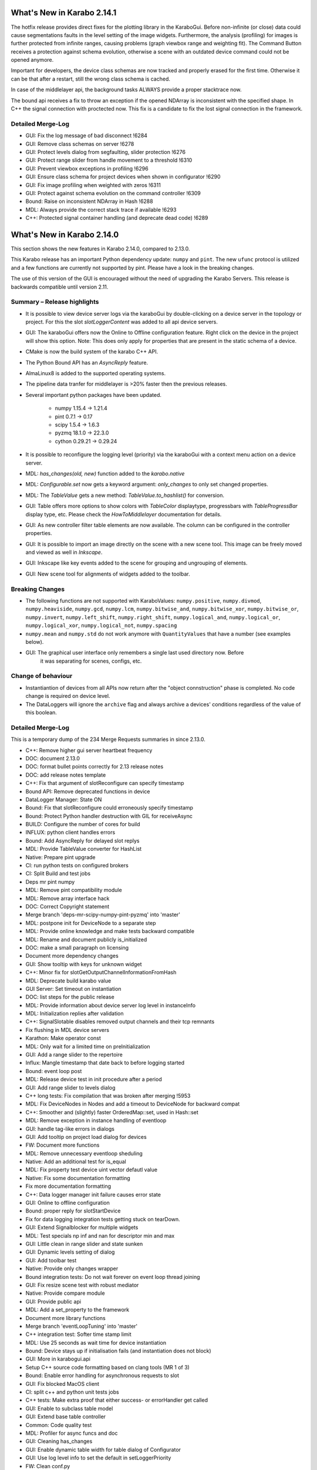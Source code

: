 ***************************
What's New in Karabo 2.14.1
***************************

The hotfix release provides direct fixes for the plotting library in the KaraboGui.
Before non-infinite (or close) data could cause segmentations faults
in the level setting of the image widgets.
Furthermore, the analysis (profiling) for images is further protected from infinite ranges, causing
problems (graph viewbox range and weighting fit).
The Command Button receives a protection against schema evolution, otherwise a scene with an
outdated device command could not be opened anymore.

Important for developers, the device class schemas are now tracked and properly
erased for the first time. Otherwise it can be that after a restart, still the wrong class schema is cached.

In case of the middlelayer api, the background tasks ALWAYS provide a proper stacktrace now.

The bound api receives a fix to throw an exception if the opened NDArray is inconsistent with the specified shape.
In C++ the signal connection with proctected now. This fix is a candidate to fix the lost signal connection
in the framework.


Detailed Merge-Log
++++++++++++++++++

- GUI: Fix the log message of bad disconnect !6284
- GUI: Remove class schemas on server !6278
- GUI: Protect levels dialog from segfaulting, slider protection !6276
- GUI: Protect range slider from handle movement to a threshold !6310
- GUI: Prevent viewbox exceptions in profiling !6296
- GUI: Ensure class schema for project devices when shown in configurator !6290
- GUI: Fix image profiling when weighted with zeros !6311
- GUI: Protect against schema evolution on the command controller !6309
- Bound: Raise on inconsistent NDArray in Hash !6288
- MDL: Always provide the correct stack trace if available !6293
- C++: Protected signal container handling (and deprecate dead code) !6289


***************************
What's New in Karabo 2.14.0
***************************

This section shows the new features in Karabo 2.14.0, compared to 2.13.0.

This Karabo release has an important Python dependency update: ``numpy`` and ``pint``. The new ``ufunc`` protocol
is utilized and a few functions are currently not supported by pint. Please have a look in the breaking changes.

The use of this version of the GUI is encouraged without the need of upgrading the Karabo Servers.
This release is backwards compatible until version 2.11.

Summary – Release highlights
++++++++++++++++++++++++++++

- It is possible to view device server logs via the karaboGui by double-clicking
  on a device server in the topology or project. For this the slot *slotLoggerContent*
  was added to all api device servers.
- GUI: The karaboGui offers now the Online to Offline configuration feature. Right click on
  the device in the project will show this option.
  Note: This does only apply for properties that are present in the static schema of a device.
- CMake is now the build system of the karabo C++ API.
- The Python Bound API has an `AsyncReply` feature.
- AlmaLinux8 is added to the supported operating systems.
- The pipeline data tranfer for middlelayer is >20% faster then the previous releases.
- Several important python packages have been updated.

    - numpy 1.15.4 -> 1.21.4
    - pint 0.7.1 -> 0.17
    - scipy 1.5.4 -> 1.6.3
    - pyzmq 18.1.0 -> 22.3.0
    - cython 0.29.21 -> 0.29.24

- It is possible to reconfigure the logging level (priority) via the karaboGui with a context
  menu action on a device server.
- MDL: `has_changes(old, new)` function added to the `karabo.native`
- MDL: `Configurable.set` now gets a keyword argument: `only_changes` to only set changed properties.
- MDL: The `TableValue` gets a new method: `TableValue.to_hashlist()` for conversion.
- GUI: Table offers more options to show colors with `TableColor` displaytype, progressbars with
  `TableProgressBar` display type, etc. Please check the *HowToMiddlelayer* documentation for details.
- GUI: As new controller filter table elements are now available. The column can be configured in the
  controller properties.
- GUI: It is possible to import an image directly on the scene with a new scene tool. This image
  can be freely moved and viewed as well in `Inkscape`.
- GUI: Inkscape like key events added to the scene for grouping and ungrouping of elements.
- GUI: New scene tool for alignments of widgets added to the toolbar.


Breaking Changes
++++++++++++++++

- The following functions are not supported with KaraboValues: ``numpy.positive``, ``numpy.divmod``, ``numpy.heaviside``,
  ``numpy.gcd``, ``numpy.lcm``, ``numpy.bitwise_and``, ``numpy.bitwise_xor``, ``numpy.bitwise_or``, ``numpy.invert``,
  ``numpy.left_shift``, ``numpy.right_shift``, ``numpy.logical_and``, ``numpy.logical_or``, ``numpy.logical_xor``,
  ``numpy.logical_not``, ``numpy.spacing``
- ``numpy.mean`` and ``numpy.std`` do not work anymore with ``QuantityValues`` that have a number (see examples below).
- GUI: The graphical user interface only remembers a single last used directory now. Before
       it was separating for scenes, configs, etc.

Change of behaviour
+++++++++++++++++++

- Instantiantion of devices from all APIs now return after the "object connstruction" phase is completed.
  No code change is required on device level.

- The DataLoggers will ignore the ``archive`` flag and always archive a devices' conditions regardless of the
  value of this boolean.


Detailed Merge-Log
++++++++++++++++++

This is a temporary dump of the 234 Merge Requests summaries in since 2.13.0.

- C++: Remove higher gui server heartbeat frequency
- DOC: document 2.13.0
- DOC: format bullet points correctly for 2.13 release notes
- DOC: add release notes template
- C++: Fix that argument of slotReconfigure can specify timestamp
- Bound API: Remove deprecated functions in device
- DataLogger Manager: State ON
- Bound: Fix that slotReconfigure could erroneously specify timestamp
- Bound: Protect Python handler destruction with GIL for receiveAsync
- BUILD: Configure the number of cores for build
- INFLUX: python client handles errors
- Bound: Add AsyncReply for delayed slot replys
- MDL: Provide TableValue converter for HashList
- Native: Prepare pint upgrade
- CI: run python tests on configured brokers
- CI: Split Build and test jobs
- Deps mr pint numpy
- MDL: Remove pint compatibility module
- MDL: Remove array interface hack
- DOC: Correct Copyright statement
- Merge branch 'deps-mr-scipy-numpy-pint-pyzmq' into 'master'
- MDL: postpone init for DeviceNode to a separate step
- MDL: Provide online knowledge and make tests backward compatible
- MDL: Rename and document publicly is_initialized
- DOC: make a small paragraph on licensing
- Document more dependency changes
- GUI: Show tooltip with keys for unknown widget
- C++: Minor fix for slotGetOutputChannelInformationFromHash
- MDL: Deprecate build karabo value
- GUI Server: Set timeout on instantiation
- DOC: list steps for the public release
- MDL: Provide information about device server log level in instanceInfo
- MDL: Initialization replies after validation
- C++: SignalSlotable disables removed output channels and their tcp remnants
- Fix flushing in MDL device servers
- Karathon: Make operator const
- MDL: Only wait for a limited time on preInitialization
- GUI: Add a range slider to the repertoire
- Influx: Mangle timestamp that date back to before logging started
- Bound: event loop post
- MDL: Release device test in init procedure after a period
- GUI: Add range slider to levels dialog
- C++ long tests: Fix compilation that was broken after merging !5953
- MDL: Fix DeviceNodes in Nodes and add a timeout to DeviceNode for backward compat
- C++: Smoother and (slightly) faster OrderedMap::set, used in Hash::set
- MDL: Remove exception in instance handling of eventloop
- GUI: handle tag-like errors in dialogs
- GUI: Add tooltip on project load dialog for devices
- FW: Document more functions
- MDL: Remove unnecessary eventloop sheduling
- Native: Add an additional test for is_equal
- MDL: Fix property test device uint vector defautl value
- Native: Fix some documentation formatting
- Fix more documentation formatting
- C++: Data logger manager init failure causes error state
- GUI: Online to offline configuration
- Bound: proper reply for slotStartDevice
- Fix for data logging integration tests getting stuck on tearDown.
- GUI: Extend Signalblocker for multiple widgets
- MDL: Test specials np inf and nan for descriptor min and max
- GUI: Little clean in range slider and state sunken
- GUI: Dynamic levels setting of dialog
- GUI: Add toolbar test
- Native: Provide only changes wrapper
- Bound integration tests: Do not wait forever on event loop thread joining
- GUI: Fix resize scene test with robust mediator
- Native: Provide compare module
- GUI: Provide public api
- MDL: Add a set_property to the framework
- Document more library functions
- Merge branch 'eventLoopTuning' into 'master'
- C++ integration test: Softer time stamp limit
- MDL: Use 25 seconds as wait time for device instantiation
- Bound: Device stays up if initialisation fails (and instantiation does not block)
- GUI: More in karabogui.api
- Setup C++ source code formatting based on clang tools (MR 1 of 3)
- Bound: Enable error handling for asynchronous requests to slot
- GUI: Fix blocked MacOS client
- CI: split c++ and python unit tests jobs
- C++ tests: Make extra proof that either success- or errorHandler get called
- GUI: Enable to subclass table model
- GUI: Extend base table controller
- Common: Code quality test
- MDL: Profiler for async funcs and doc
- GUI: Cleaning has_changes
- GUI: Enable dynamic table width for table dialog of Configurator
- GUI: Use log level info to set the default in setLoggerPriority
- FW: Clean conf.py
- GUI: Fix some mediator clashes in tests
- GUI: Move compare function to utils and cleanup
- MDL: Better exception message
- GUI: Clean and delete compare module
- GUI: Clean topology utils and add is_device_online
- MDL: Revert MR 6011
- MDL: fix topology test fragility
- MDL: better comment in topology tests
- CI: process and upload C++ tests report
- GUI: Clean imports and stirng format ipython widget
- Fine-tuning and simplification of clang-format configuration.
- Native: Use has_changes in configurable instead of is equal
- C++: Refactor exception messages
- GUI: Clean const file
- FW: Update known issues
- Fix for some header includes that were order-dependent.
- Upgrade brokerMessageLogger to support more brokers
- MDL: Document more functions and the Hash
- FEAT: better dependency build logs
- FEAT: dependency build log follow up
- Clang-format the C++ source files of the Framework in one bulk.
- MDL: Enhance profiler
- GUI: Enhance profiling decorator
- C++ integration tests: Avoid compiler warnings
- GUI: Test the label widget
- FW: Deprecate editable attribute daqPolicy
- C++: Remove tautological short error message prefix
- DEPS: build dependencies for AlmaLinux
- TOOLS: add prerelease job for AlmaLinux
- MDL: Use iscoroutinefunction in utils
- GUI: Add action to resize to contents to the table
- Lint format of C++ source files and corresponding git pre-commit hook.
- MDL: Fix device server uniqueness and server kill
- MDL: Enhance removeQuantity decorator
- GUI: Allow to resize header with clicking
- GUI: Provide ui folder for controllers and fix time graph actions
- C++: Fix formatting errors
- GUI: Directly offer Image import for scenes
- Script to Lint modified C++ and Python files.
- Merge branch 'fix/removeStrandInAmqpClient' into 'master'
- MDL: Device instances have a weakref to their server
- GUI: Provide data dir and use for images
- TOOLS: add package target to C++ device template
- TOOLS: actually build for almalinux
- Fix minor clang-format divergences.
- MDL: Fix the server weakref
- Requirement for minimal clang-format version in lint scripts.
- Common: Change font in scene2py
- Fix name of karabo lib import target generated by cmake install.
- GUI: Little performance tweak table
- GUI: Add development mode for the GUI
- Fix for non relocatable Karabo import lib.
- C++: Fix missing quote in lock exception message
- Add net::parseGenericUrl function
- MDL: make a macro provide its own code
- C++: Enable exceptions to provide details separated from main message.
- Bound: Enhance conversion of Karabo C++ to Python exceptions
- Move 'cmake_auto_build_all' to 'auto_build_all.sh'. Fix CodeCoverage broken build.
- MDL: No empty table schema allowed
- Merge branch 'remove_netbeans' into 'master'
- All API: Error reply with details
- MDL: Remove archive from the schema
- C++/BOUND: Remove archive from the schema
- Bound: Full use of slot failure API extended to provide details
- C++ test: Increase timeout for slot calls
- Bound: Unify exception trace extraction for SlotWrap and HandlerWrap
- TEST: remove remote_console test
- GUI: Only send subscribeToLogs after login
- GUI: Show proper tooltip for buttons (deviceId.key)
- MDL: Deprecate archivePolicy for descriptors
- C++: Fix exception message order in userFriendlyMsg()
- GUI: Table without resizeToContents stretches last column
- GUI: Fix legacy table behavior for subclassing own models
- MDL: Provide a slot call to get last logged events
- GUI: Remember dir in data saving of our plots
- Fix for C++ code coverage builds.
- GUI: Provide correct access level setting for controllers
- DOC: document 2.13 path releases
- GUI: Fix race between widget destroy and scene destroy
- GUI: Add a filter table controller
- GUI: Fix refreshing class schema for project devices in configurator after reinstallation
- REDIS: Fix device shutdown process
- GUI: Deprecate dir storage for a single one
- GUI: Don't disable readOnly booleans anymore in the table
- GUI: BoolButton, NumberColor and StringColor Delegate for Tables
- Merge branch 'kluyvert-doc-install-gui-code-blocks' into 'master'
- Add partial deserialization support
- Extend brokerRates app to work with all supported brokers
- TOOLS: fix relative link in C++ device template
- GUI: Document a bit the internals of the GUI
- C++: remove symbolic links
- BOUND: Fix segfault when DeviceClient overlaps getDevices calls and device monitor callbacks.
- C++: Logger clean up and format adjustment
- C++: refactor all options to be vectors
- MDL: Remove coroutine decorator in sigslot
- C++: add a CacheAppender to the loggers
- Add GUI API documentation
- Fix document formatting for gui api
- CI: Optimize the builds and remove netbeans
- TOOLS: add a docker monitor for karabo
- Merge branch 'h5_vec_char_as_attribute' into 'h5_empty_default_value_for_array_types'
- DEPS: add pytest-cov
- GUI: Table, provide tooltip for header and value for cell
- GUI: Allow log retrieval from topology
- GUI: Enhance to non modal log dialogs
- MDL: Move cache log to network
- MDL: Allow specification of subnet in output channels
- GUI: skip scene retrieval for devices without scenes
- BOUND: Implement slotLoggerContent
- GUI: Correct network message for requestGeneric
- DOC: document 2.14
- GUI: Use common versioning
- Merge branch 'h5_empty_default_value_for_array_types' into 'master'
- GUI: Add log dialog for project servers
- GUI: Group the move actions
- NATIVE: has_changes works for both None values
- Add compareConfigurationsFromPast
- GUI: Log disconnect from gui server
- C++/bound: Enable setSpecialDisplayType for all types
- GUI: Enhance log-dialog sizing of rows and columns
- GUI: Allow inkscape like keyevents for grouping and ungrouping
- GUI: Scroll to bottom (newest) log on update and utilize request button
- MDL: Fix file_db project scenes
- C++/bound: Dump Karabo version to log file
- MDL: file_db use base class serialisation method
- GUI: Take into account assignment internal when saniziting configurations
- MDL: Run coro threadsafe in start device of eventloop
- C++: Allow specification of subnet in output channels
- C++: remove temporary change
- GUI: Account for Assignment.INTERNAL on configuration loading
- GUI: Make sure global log panel shows ISO string
- GUI: Offer to remove proxies from a basebinding controller
- Merge branch 'align-objects' into 'master'
- Bound: Error message states name of wrapped Python function
- C++: Improve handling of exceptions thrown within a slot
- MDL: request new chunk before processing
- Bound: Update instanceInfo with log priority
- MDL: Fix macro server test
- MDL: Async context disconnect
- MDL: DaemonManager uses Karabo Server Ids
- auto_build_all: clean-up the install tree skipping some directories of interest.
- C++: View the log level in the instanceInfo for a device server
- MDL: Remove deprecation warning for archivePolicy
- GUI: Provide Filter Table Controller
- C++: Use delimiter to separate short error from details for GUI client
- GUI: Make use of explicit failure details
- A bit more documentation


Examples (Numpy - KaraboValues)
===============================

.. code-block:: python

    def test_mean(self):
        # THIS DOES NOT WORK
        a = QuantityValue(3, "m", timestamp=self.t1)
        b = QuantityValue(1000, "mm", timestamp=self.t2)
        # Needs unit less values
        with self.assertRaises(ValueError):
            numpy.mean([a, b])

    def test_mean_no_dim(self):
        # THIS WORKS PARTIALLY
        a = QuantityValue(3, timestamp=self.t1)
        b = QuantityValue(1000, timestamp=self.t2)
        # unit less values works
        m = numpy.mean([a, b])
        self.assertEqual(m, 501.5)
        # We have a float now, no timestamp
        self.assertIsInstance(m, float)

    def test_mean_array(self):
        # THIS WORKS
        a = QuantityValue(numpy.array([1, 2, 3, 4]), timestamp=self.t1)
        m = numpy.mean(a)
        self.assertEqual(m, 2.5 * unit.dimensionless)
        self.assertEqual(m.timestamp, self.t1)

        b = QuantityValue(numpy.array([1, 2, 3, 4]), "m",
                          timestamp=self.t1)
        m = numpy.mean(b)
        self.assertEqual(m, 2.5 * unit.meter)
        self.assertEqual(m.timestamp, self.t1)
